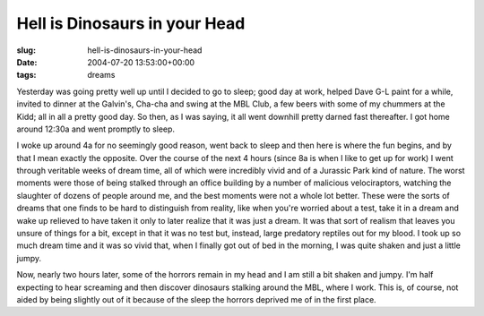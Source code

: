 Hell is Dinosaurs in your Head
==============================

:slug: hell-is-dinosaurs-in-your-head
:date: 2004-07-20 13:53:00+00:00
:tags: dreams

Yesterday was going pretty well up until I decided to go to sleep; good
day at work, helped Dave G-L paint for a while, invited to dinner at the
Galvin's, Cha-cha and swing at the MBL Club, a few beers with some of my
chummers at the Kidd; all in all a pretty good day. So then, as I was
saying, it all went downhill pretty darned fast thereafter. I got home
around 12:30a and went promptly to sleep.

I woke up around 4a for no seemingly good reason, went back to sleep and
then here is where the fun begins, and by that I mean exactly the
opposite. Over the course of the next 4 hours (since 8a is when I like
to get up for work) I went through veritable weeks of dream time, all of
which were incredibly vivid and of a Jurassic Park kind of nature. The
worst moments were those of being stalked through an office building by
a number of malicious velociraptors, watching the slaughter of dozens of
people around me, and the best moments were not a whole lot better.
These were the sorts of dreams that one finds to be hard to distinguish
from reality, like when you're worried about a test, take it in a dream
and wake up relieved to have taken it only to later realize that it was
just a dream. It was that sort of realism that leaves you unsure of
things for a bit, except in that it was no test but, instead, large
predatory reptiles out for my blood. I took up so much dream time and it
was so vivid that, when I finally got out of bed in the morning, I was
quite shaken and just a little jumpy.

Now, nearly two hours later, some of the horrors remain in my head and I
am still a bit shaken and jumpy. I'm half expecting to hear screaming
and then discover dinosaurs stalking around the MBL, where I work. This
is, of course, not aided by being slightly out of it because of the
sleep the horrors deprived me of in the first place.

